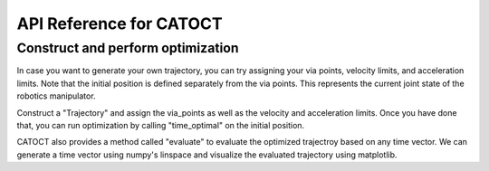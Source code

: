 API Reference for CATOCT
========

Construct and perform optimization
--------

In case you want to generate your own trajectory, you can try assigning your via points, velocity limits, and acceleration limits. Note that the initial position is defined separately from the via points. This represents the current joint state of the robotics manipulator.

.. code-block:: python
   from trajectory import Trajectory
   import numpy as np
 
   n = 3
   N = 10
   q_0 = np.random.rand(n,1)
   q = np.random.rand(n,N)
   v_max = [1]*n
   a_max = [0.1]*n

Construct a "Trajectory" and assign the via_points as well as the velocity and acceleration limits. Once you have done that, you can run optimization by calling "time_optimal" on the initial position.

.. code-block:: python
   traj = Trajectory()
   traj.set_position(q)
   traj.set_bound(v_max,a_max)
   traj.time_optimal(q_0)

CATOCT also provides a method called "evaluate" to evaluate the optimized trajectroy based on any time vector. We can generate a time vector using numpy's linspace and visualize the evaluated trajectory using matplotlib.

.. code-block:: python
   t = np.linspace(0,np.sum(traj.duration),1000)
   q_t,v_t,a_t = traj.evaluate(t)

   import matplotlib.pyplot as plt

   # visualization
   fig,axs = plt.subplots(3)
   axs[0].plot(t,q_t)
   axs[0].plot(np.cumsum(traj.duration),traj.position,'r*',linewidth=1,markersize=10)
   axs[1].plot(t,v_t)
   axs[1].plot(np.cumsum(traj.duration),traj.velocity,'r*',linewidth=1,markersize=10)
   axs[2].plot(t,a_t)
   axs[2].plot(np.cumsum(traj.duration),traj.acceleration,'r*',linewidth=1,markersize=10)
   plt.show()

